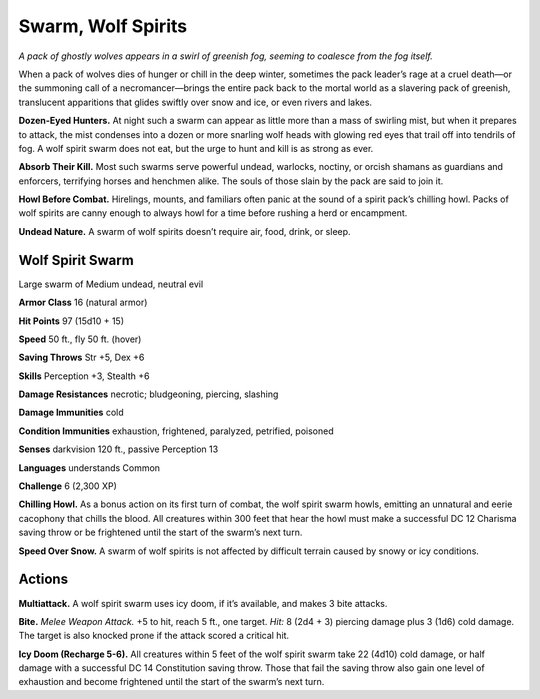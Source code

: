 
.. _tob:wolf-spirit-swarm:

Swarm, Wolf Spirits
-------------------

*A pack of ghostly wolves appears in a swirl of greenish fog, seeming
to coalesce from the fog itself.*

When a pack of wolves dies of hunger or chill in the deep winter,
sometimes the pack leader’s rage at a cruel death—or the
summoning call of a necromancer—brings the entire pack back
to the mortal world as a slavering pack of greenish, translucent
apparitions that glides swiftly over snow and ice, or even rivers
and lakes.

**Dozen-Eyed Hunters.** At night such a swarm can appear as
little more than a mass of swirling mist, but when it prepares to
attack, the mist condenses into a dozen or more snarling wolf
heads with glowing red eyes that trail off into tendrils of fog. A
wolf spirit swarm does not eat, but the urge to hunt and kill is as
strong as ever.

**Absorb Their Kill.** Most such swarms serve powerful
undead, warlocks, noctiny, or orcish shamans as guardians and
enforcers, terrifying horses and henchmen alike. The souls of
those slain by the pack are said to join it.

**Howl Before Combat.** Hirelings, mounts, and familiars
often panic at the sound of a spirit pack’s chilling howl. Packs of
wolf spirits are canny enough to always howl for a time before
rushing a herd or encampment.

**Undead Nature.** A swarm of wolf spirits doesn’t require air,
food, drink, or sleep.

Wolf Spirit Swarm
~~~~~~~~~~~~~~~~~

Large swarm of Medium undead, neutral evil

**Armor Class** 16 (natural armor)

**Hit Points** 97 (15d10 + 15)

**Speed** 50 ft., fly 50 ft. (hover)

+-----------+----------+-----------+-----------+-----------+-----------+
| STR       | DEX      | CON       | INT       | WIS       | CHA       |
+===========+==========+===========+===========+===========+===========+
| 14 (+2)   | 16 (+3)  | 12 (+1)   | 4 (-3)   | 10 (+0)   | 12 (+1)   |
+-----------+----------+-----------+-----------+-----------+-----------+

**Saving Throws** Str +5, Dex +6

**Skills** Perception +3, Stealth +6

**Damage Resistances** necrotic; bludgeoning, piercing,
slashing

**Damage Immunities** cold

**Condition Immunities** exhaustion, frightened,
paralyzed, petrified, poisoned

**Senses** darkvision 120 ft., passive Perception 13

**Languages** understands Common

**Challenge** 6 (2,300 XP)

**Chilling Howl.** As a bonus action on its first turn
of combat, the wolf spirit swarm howls, emitting
an unnatural and eerie cacophony that chills
the blood. All creatures within 300 feet that hear
the howl must make a successful DC 12 Charisma
saving throw or be frightened until the start of the
swarm’s next turn.

**Speed Over Snow.** A swarm of wolf spirits is not
affected by difficult terrain caused by snowy or
icy conditions.

Actions
~~~~~~~

**Multiattack.** A wolf spirit swarm uses icy doom, if it’s available,
and makes 3 bite attacks.

**Bite.** *Melee Weapon Attack.* +5 to hit, reach 5 ft., one target. *Hit:*
8 (2d4 + 3) piercing damage plus 3 (1d6) cold damage. The
target is also knocked prone if the attack scored a critical hit.

**Icy Doom (Recharge 5-6).** All creatures within 5 feet of the wolf
spirit swarm take 22 (4d10) cold damage, or half damage with
a successful DC 14 Constitution saving throw. Those that fail
the saving throw also gain one level of exhaustion and become
frightened until the start of the swarm’s next turn.
